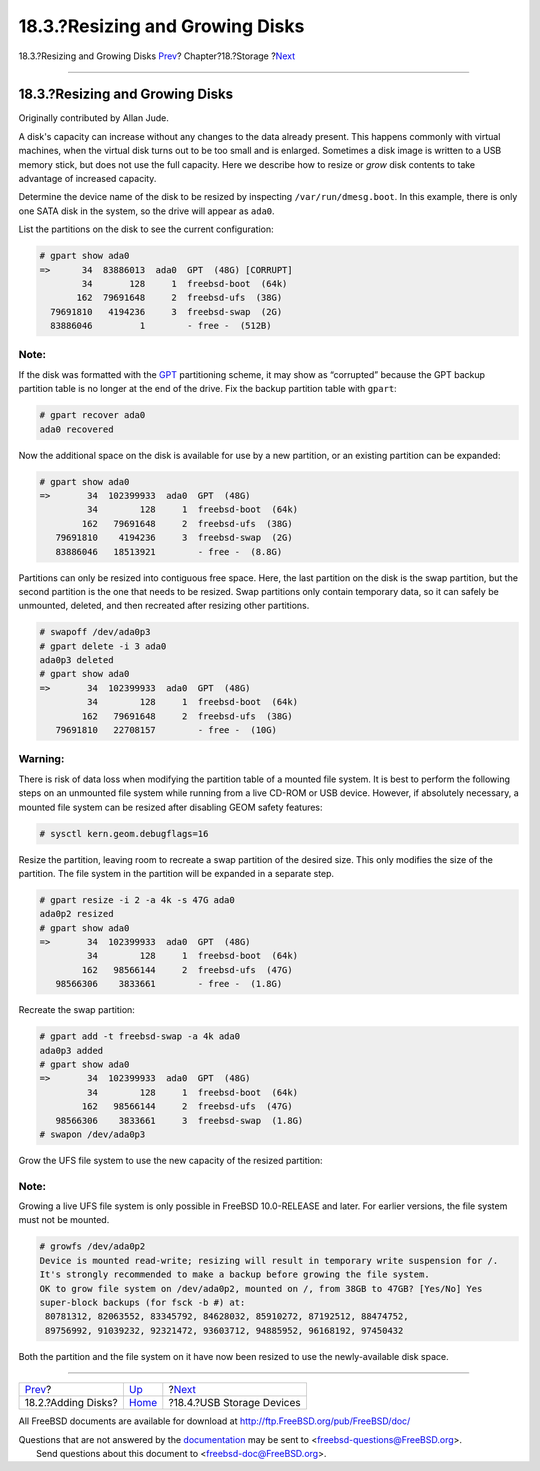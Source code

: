 ================================
18.3.?Resizing and Growing Disks
================================

.. raw:: html

   <div class="navheader">

18.3.?Resizing and Growing Disks
`Prev <disks-adding.html>`__?
Chapter?18.?Storage
?\ `Next <usb-disks.html>`__

--------------

.. raw:: html

   </div>

.. raw:: html

   <div class="sect1">

.. raw:: html

   <div class="titlepage" xmlns="">

.. raw:: html

   <div>

.. raw:: html

   <div>

18.3.?Resizing and Growing Disks
--------------------------------

.. raw:: html

   </div>

.. raw:: html

   <div>

Originally contributed by Allan Jude.

.. raw:: html

   </div>

.. raw:: html

   </div>

.. raw:: html

   </div>

A disk's capacity can increase without any changes to the data already
present. This happens commonly with virtual machines, when the virtual
disk turns out to be too small and is enlarged. Sometimes a disk image
is written to a USB memory stick, but does not use the full capacity.
Here we describe how to resize or *grow* disk contents to take advantage
of increased capacity.

Determine the device name of the disk to be resized by inspecting
``/var/run/dmesg.boot``. In this example, there is only one SATA disk in
the system, so the drive will appear as ``ada0``.

List the partitions on the disk to see the current configuration:

.. code:: screen

    # gpart show ada0
    =>      34  83886013  ada0  GPT  (48G) [CORRUPT]
            34       128     1  freebsd-boot  (64k)
           162  79691648     2  freebsd-ufs  (38G)
      79691810   4194236     3  freebsd-swap  (2G)
      83886046         1        - free -  (512B)

.. raw:: html

   <div class="note" xmlns="">

Note:
~~~~~

If the disk was formatted with the
`GPT <http://en.wikipedia.org/wiki/GUID_Partition_Table>`__ partitioning
scheme, it may show as “corrupted” because the GPT backup partition
table is no longer at the end of the drive. Fix the backup partition
table with ``gpart``:

.. code:: screen

    # gpart recover ada0
    ada0 recovered

.. raw:: html

   </div>

Now the additional space on the disk is available for use by a new
partition, or an existing partition can be expanded:

.. code:: screen

    # gpart show ada0
    =>       34  102399933  ada0  GPT  (48G)
             34        128     1  freebsd-boot  (64k)
            162   79691648     2  freebsd-ufs  (38G)
       79691810    4194236     3  freebsd-swap  (2G)
       83886046   18513921        - free -  (8.8G)

Partitions can only be resized into contiguous free space. Here, the
last partition on the disk is the swap partition, but the second
partition is the one that needs to be resized. Swap partitions only
contain temporary data, so it can safely be unmounted, deleted, and then
recreated after resizing other partitions.

.. code:: screen

    # swapoff /dev/ada0p3
    # gpart delete -i 3 ada0
    ada0p3 deleted
    # gpart show ada0
    =>       34  102399933  ada0  GPT  (48G)
             34        128     1  freebsd-boot  (64k)
            162   79691648     2  freebsd-ufs  (38G)
       79691810   22708157        - free -  (10G)

.. raw:: html

   <div class="warning" xmlns="">

Warning:
~~~~~~~~

There is risk of data loss when modifying the partition table of a
mounted file system. It is best to perform the following steps on an
unmounted file system while running from a live CD-ROM or USB device.
However, if absolutely necessary, a mounted file system can be resized
after disabling GEOM safety features:

.. code:: screen

    # sysctl kern.geom.debugflags=16

.. raw:: html

   </div>

Resize the partition, leaving room to recreate a swap partition of the
desired size. This only modifies the size of the partition. The file
system in the partition will be expanded in a separate step.

.. code:: screen

    # gpart resize -i 2 -a 4k -s 47G ada0
    ada0p2 resized
    # gpart show ada0
    =>       34  102399933  ada0  GPT  (48G)
             34        128     1  freebsd-boot  (64k)
            162   98566144     2  freebsd-ufs  (47G)
       98566306    3833661        - free -  (1.8G)

Recreate the swap partition:

.. code:: screen

    # gpart add -t freebsd-swap -a 4k ada0
    ada0p3 added
    # gpart show ada0
    =>       34  102399933  ada0  GPT  (48G)
             34        128     1  freebsd-boot  (64k)
            162   98566144     2  freebsd-ufs  (47G)
       98566306    3833661     3  freebsd-swap  (1.8G)
    # swapon /dev/ada0p3

Grow the UFS file system to use the new capacity of the resized
partition:

.. raw:: html

   <div class="note" xmlns="">

Note:
~~~~~

Growing a live UFS file system is only possible in FreeBSD 10.0-RELEASE
and later. For earlier versions, the file system must not be mounted.

.. raw:: html

   </div>

.. code:: screen

    # growfs /dev/ada0p2
    Device is mounted read-write; resizing will result in temporary write suspension for /.
    It's strongly recommended to make a backup before growing the file system.
    OK to grow file system on /dev/ada0p2, mounted on /, from 38GB to 47GB? [Yes/No] Yes
    super-block backups (for fsck -b #) at:
     80781312, 82063552, 83345792, 84628032, 85910272, 87192512, 88474752,
     89756992, 91039232, 92321472, 93603712, 94885952, 96168192, 97450432

Both the partition and the file system on it have now been resized to
use the newly-available disk space.

.. raw:: html

   </div>

.. raw:: html

   <div class="navfooter">

--------------

+---------------------------------+-------------------------+--------------------------------+
| `Prev <disks-adding.html>`__?   | `Up <disks.html>`__     | ?\ `Next <usb-disks.html>`__   |
+---------------------------------+-------------------------+--------------------------------+
| 18.2.?Adding Disks?             | `Home <index.html>`__   | ?18.4.?USB Storage Devices     |
+---------------------------------+-------------------------+--------------------------------+

.. raw:: html

   </div>

All FreeBSD documents are available for download at
http://ftp.FreeBSD.org/pub/FreeBSD/doc/

| Questions that are not answered by the
  `documentation <http://www.FreeBSD.org/docs.html>`__ may be sent to
  <freebsd-questions@FreeBSD.org\ >.
|  Send questions about this document to <freebsd-doc@FreeBSD.org\ >.

